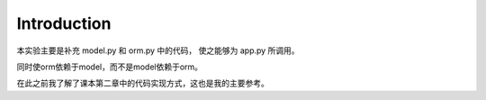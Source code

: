 Introduction
=============

本实验主要是补充 model.py 和 orm.py 中的代码，
使之能够为 app.py 所调用。

同时使orm依赖于model，而不是model依赖于orm。

在此之前我了解了课本第二章中的代码实现方式，这也是我的主要参考。